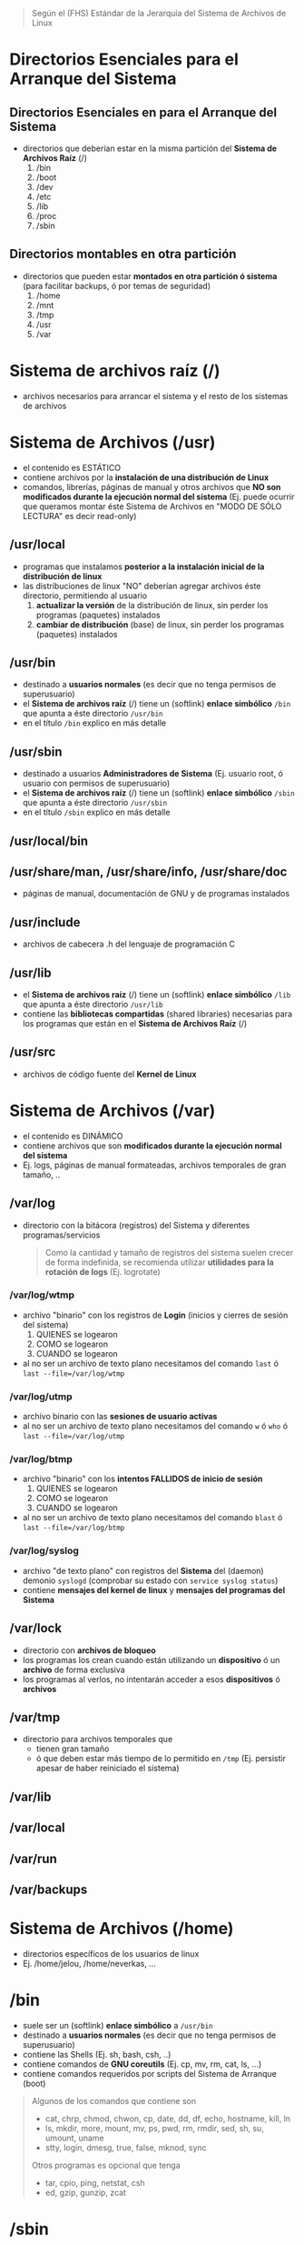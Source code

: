 #+BEGIN_QUOTE
Según el (FHS) Estándar de la Jerarquía del Sistema de Archivos de Linux
#+END_QUOTE
* Directorios Esenciales para el Arranque del Sistema
** Directorios Esenciales en para el Arranque del Sistema
   - directorios que deberían estar en la misma partición del *Sistema de Archivos Raíz* (/)
     1) /bin
     2) /boot
     3) /dev
     4) /etc
     5) /lib
     6) /proc
     7) /sbin
** Directorios montables en otra partición
   - directorios que pueden estar *montados en otra partición ó sistema* (para facilitar backups, ó por temas de seguridad)
     1) /home
     2) /mnt
     3) /tmp
     4) /usr
     5) /var
* Sistema de archivos raíz (/)
  - archivos necesarios para arrancar el sistema y el resto de los sistemas de archivos
* Sistema de Archivos (/usr)
  - el contenido es ESTÁTICO
  - contiene archivos por la *instalación de una distribución de Linux*
  - comandos, librerías, páginas de manual y otros archivos que *NO son modificados durante la ejecución normal del sistema*
    (Ej. puede ocurrir que queramos montar éste Sistema de Archivos en "MODO DE SÓLO LECTURA" es decir read-only)
** /usr/local
   - programas que instalamos *posterior a la instalación inicial de la distribución de linux*
   - las distribuciones de linux "NO" deberían agregar archivos éste directorio, permitiendo al usuario
     1) *actualizar la versión* de la distribución de linux, sin perder los programas (paquetes) instalados
     2) *cambiar de distribución* (base) de linux, sin perder los programas (paquetes) instalados
** /usr/bin
   - destinado a *usuarios normales* (es decir que no tenga permisos de superusuario)
   - el *Sistema de archivos raíz* (/) tiene un (softlink) *enlace simbólico* ~/bin~ que apunta a éste directorio ~/usr/bin~
   - en el título ~/bin~ explico en más detalle
** /usr/sbin
   - destinado a usuarios *Administradores de Sistema* (Ej. usuario root, ó usuario con permisos de superusuario)
   - el *Sistema de archivos raíz* (/) tiene un (softlink) *enlace simbólico* ~/sbin~ que apunta a éste directorio ~/usr/sbin~
   - en el título ~/sbin~ explico en más detalle
** /usr/local/bin
** /usr/share/man, /usr/share/info, /usr/share/doc
   - páginas de manual, documentación de GNU y de programas instalados
** /usr/include
   - archivos de cabecera .h del lenguaje de programación C
** /usr/lib
   - el *Sistema de archivos raíz* (/) tiene un (softlink) *enlace simbólico* ~/lib~ que apunta a éste directorio ~/usr/lib~
   - contiene las *bibliotecas compartidas* (shared libraries) necesarias para los programas que están en el *Sistema de Archivos Raíz* (/)
** /usr/src
   - archivos de código fuente del *Kernel de Linux*
* Sistema de Archivos (/var)
  - el contenido es DINÁMICO
  - contiene archivos que son *modificados durante la ejecución normal del sistema*
  - Ej. logs, páginas de manual formateadas, archivos temporales de gran tamaño, ..
** /var/log
   - directorio con la bitácora (registros) del Sistema y diferentes programas/servicios

    #+BEGIN_QUOTE
    Como la cantidad y tamaño de registros del sistema suelen crecer de forma indefinida,
    se recomienda utilizar *utilidades para la rotación de logs* (Ej. logrotate)
    #+END_QUOTE
*** /var/log/wtmp
    - archivo "binario" con los registros de *Login* (inicios y cierres de sesión del sistema)
      1) QUIENES se logearon
      2) COMO se logearon
      3) CUANDO se logearon
    - al no ser un archivo de texto plano necesitamos del comando ~last~ ó ~last --file=/var/log/wtmp~
*** /var/log/utmp
    - archivo binario con las *sesiones de usuario activas*
    - al no ser un archivo de texto plano necesitamos del comando ~w~ ó ~who~ ó ~last --file=/var/log/utmp~
*** /var/log/btmp
    - archivo "binario" con los *intentos FALLIDOS de inicio de sesión*
      1) QUIENES se logearon
      2) COMO se logearon
      3) CUANDO se logearon
    - al no ser un archivo de texto plano necesitamos del comando ~blast~ ó ~last --file=/var/log/btmp~
*** /var/log/syslog
    - archivo "de texto plano" con registros del *Sistema* del (daemon) demonio ~syslogd~ (comprobar su estado con ~service syslog status~)
    - contiene *mensajes del kernel de linux* y *mensajes del programas del Sistema*
** /var/lock
   - directorio con *archivos de bloqueo*
   - los programas los crean cuando están utilizando un *dispositivo* ó un *archivo* de forma exclusiva
   - los programas al verlos, no intentarán acceder a esos *dispositivos* ó *archivos*
** /var/tmp
   - directorio para archivos temporales que
     - tienen gran tamaño
     - ó que deben estar más tiempo de lo permitido en ~/tmp~ (Ej. persistir apesar de haber reiniciado el sistema)
** /var/lib
** /var/local
** /var/run
** /var/backups
* Sistema de Archivos (/home)
  - directorios específicos de los usuarios de linux
  - Ej. /home/jelou, /home/neverkas, ...
* /bin
  - suele ser un (softlink) *enlace simbólico* a ~/usr/bin~
  - destinado a *usuarios normales* (es decir que no tenga permisos de superusuario)
  - contiene las Shells (Ej. sh, bash, csh, ..)
  - contiene comandos de *GNU coreutils* (Ej. cp, mv, rm, cat, ls, ...)
  - contiene comandos requeridos por scripts del Sistema de Arranque (boot)

  #+BEGIN_QUOTE
  Algunos de los comandos que contiene son
  - cat, chrp, chmod, chwon, cp, date, dd, df, echo, hostname, kill, ln
  - ls, mkdir, more, mount, mv, ps, pwd, rm, rmdir, sed, sh, su, umount, uname
  - stty, login, dmesg, true, false, mknod, sync

  Otros programas es opcional que tenga
  - tar, cpio, ping, netstat, csh
  - ed, gzip, gunzip, zcat
  #+END_QUOTE
* /sbin
  - suele ser un (softlink) *enlace simbólico* a ~/usr/sbin~
  - destinado a usuarios *Administradores de Sistema* (Ej. usuario root, ó usuario con permisos de superusuario)
  - contiene *comandos esenciales del Sistema* (arrancar/restaurar/recuperar/reparar el sistema)
* /etc
  - contiene *archivos de configuración* del sistema
** /etc/fstab
   - archivo con un listado de los *filesystem montados automáticamente al iniciar el sistema*
   - para mas información ejecutar por linea de comandos ~man fstab~
** /etc/mtab
   - archivo con un listado de *filesystems montados de forma dinámica ó en tiempo real*
   - ~/etc/mtab~ difiere de ~/etc/fstab~ porque éste segundo son *filesystem montados de forma estática* al momento de iniciar el sistema
** /etc/X11
   - directorio con archivos de configuración del *X Window System* (Sistema de Ventanas X)
** /etc/adduser.conf
   - configuración por default del comando ~adduser~
     - Ej. *cambiar el directorio home* de los usuarios ubicada en ~/home~ por otro (ó mantenerlo)
     - Ej. *cambiar la estructura (skel) del directorio home* ubicada en ~/etc/skel~ por otra (ó mantenerlo)
   - ~adduser~ permite crear usuarios, crear grupos, crearle un directorio home a un usuario, ..
** /etc/apt
   - archivos de configuración del *Gestor de Paquetes* (ó Herramienta Avanzada de Empaquetado) ~apt~ de Debian GNU/Linux

   #+BEGIN_QUOTE
   Algunas características de ~apt~
   - hace referencia a *Advanced Package Tool* (Herramienta Avanzada de Empaquetado)
   - tiene una *interfáz en modo texto*, también llamada (CLI) *Command line interface* (interfáz de linea de comando)
   - ~apt~ es el *front-end* del *Gestor de Paquetes* ~dpkg~, éste primero tiene una *interfáz de usuario* mas amigable

   Algunas diferencias entre ~apt~ y ~dpkg~
   - ~dpkg~ permite instalar/remover paquetes
   - ~apt~ utiliza por detrás (back-end) a ~dpkg~ para instalar/remover paquetes (es decir ~apt~ depende de ~dpkg~)
   - ~apt~ permite descargar paquetes e instalar dependencias (~dpkg~ NO dispone esas dos características)
   #+END_QUOTE
** /etc/apt/sources.list
   - archivo de texto que contiene una *lista de fuentes (repositorios) de base de datos de apt*
   - se utiliza para sincronizar la *base de datos de paquetes de las fuentes* con la *base de datos de paquetes de nuestro sistema local*
** /etc/apt/sources.list.d
   - directorio con el mismo objetivo que el archivo ~sources.list~
   - cada entrada del directorio es un archivo ~nombre.list~ con el mismo formato que ~sources.list~
   - permite desacoplar las fuentes en vez de centralizar todas en ~sources.list~
** /etc/group
   - archivo con un *listado de GRUPOS del sistema* y los *usuarios pertenecen a cada grupo*
** /etc/passwd
   - archivo con el *listado de USUARIOS* del sistema
   - contiene información de cada usuario (Ej. ruta de su directorio Home, tipo de shell que utiliza, ...)
** /etc/shadow
   - archivo con el *listado de CONTRASEÑAS encriptadas/cifrada* de los usuarios del sistema
** /etc/sudoers
   - archivo que sólo debería ser modificado con el comando ~visudo~ utilizando permisos de superusuario (root)
   - define que usuarios están autorizados a solicitar permisos de superusuario (root)
** /etc/hostname
   - archivo con el *nombre del equipo* (el comando ~hostname~ devuelve lo mismo)
** /etc/hosts
   - archivo para asignar *nombres de dominio* a *direcciones de IP*
** /etc/hosts.allow
   - archivo con un *listado de hosts* que pueden *controlar acceder a ciertos servicios del sistema*
** /etc/hosts.deny
   - lo opuesto a ~/etc/hosts.allow~
** /etc/logrotate.conf
   - permite gestionar la generación de (logs) registros del sistema
** /etc/networks
** /etc/services
   - archivo con un *listado de SERVICIOS* + el PUERTO asociado + el PRÓTOCOLO (tcp, udp)
** /etc/shells
   - archivo con un *listado de SHELLS* confiables (algunos *Display Manager* la utilizan)
   - Ej. ~/bin/sh~, ~/bin/bash~, ~/usr/bin/fish~, ...
** /etc/skel
   - archivos y *estructura de directorios* por default *para la carpeta HOME de un nuevo usuario* (cuando creamos un usuario)
** /etc/screenrc
   - archivo para configuración para *GNU Screen* el *Multiplexor de terminales* asociado al comando ~screen~
   - Ej. atajos, comandos a ejecutar al inciar, ..
** /etc/ssh
   - *directorio con archivos de configuración* del *Servidor SSH* del sistema (necesitamos installar ~openssh-server~)
   - ~/etc/ssh~ difiere de ~/home/algun-usuario/.ssh~, éste segundo contiene
     1) los *Hosts confiables* (a los que nos conectamos)
     2) nuestras *claves públicas* (certificados que validan quienes somos, al conectarnos a un host confiable)
** /etc/timezone
   - archivo con la *zona horaria del sistema*
* /root
  - representa el *directorio local* (home) del usuario (root) es decir del *Administrador del Sistema*
* /lib
  - suele ser un (softlink) *enlace simbólico* a ~/usr/lib~
  - contiene las *bibliotecas compartidas* (shared libraries) necesarias para los programas que están en el *Sistema de Archivos Raíz* (/)
** /lib/modules/"kernel-version"
   - módulos del (kernel) Núcleo de Linux, necesarios para arrancar el sistema
   - se crean luego de compilar el kernel de linux
* /dev
  - contiene archivos "especiales" llamados *archivos de DISPOSITIVO* (se clasifican en dispositivos de Bloque, dispositivos de Caracter)
  - los *archivos de dispositivos*
    1) son una *Interfáz* al *Controlador de dispositivo* (parte del núcleo de Linux)
    2) el *Controlador del dispositivo* permite el *acceso al hardware*
** /dev/sdx
   - archivos de dispositivo de *Discos Duros* y utilizan la interfáz (SCSI) *Small Computer System Interface*
   - según el *esquema de nombres*, la letra ~x~ se reemplaza por ~a~, ~b~, .. (según el orden en que se detectan los dispositivos)

   #+BEGIN_QUOTE
   1) ~/dev/sda~ es la *interfáz al Controlador del Dispositivo* del 1º Disco Duro SCSI detectado
   2) ~/dev/sdb~ es la *interfáz al Controlador del Dispositivo* del 2º Disco Duro SCSI detectado
   #+END_QUOTE
** /dev/sdxy
   - son las *PARTICIONES* de los Discos duros SCSI
   - según el esquema de nombres
     1) la letra ~x~ se reemplaza por ~a~, ~b~, .. (según el orden en que se detectan los dispositivos)
     2) la letra ~y~ se reemplaza por números enteros 1,2,.. (Ej. sdx1, sdbx2, ..)

   #+BEGIN_QUOTE
   las particiones del disco duro ~/dev/sda~
   - ~/dev/sda1~ es la 1º partición
   - ~/dev/sda2~ es la 2º partición
   - ~/dev/sdan~ es la N partición (el número N dependerá del tipo de *Tabla de Particiones* con el que formateamos el dispositivo)

   las particiones del disco duro ~/dev/sdb~
   - ~/dev/sdb1~ es la 1º partición
   - ~/dev/sdb2~ es la 2º partición
   - ~/dev/sdbn~ es la N partición (el número N dependerá del tipo de *Tabla de Particiones* con el que formateamos el dispositivo)
   #+END_QUOTE
* TODO /tmp
** /var/tmp
* /boot
  - contiene archivos utilizados por el *Cargador de Arranque* (Ej. GRUB ó LILO)
  - guarda las imagenes del KERNEL de Linux
** /boot/grub
   - directorio con *archivos configuración* del (GRUB)
* /mnt
  - directorio para crear *Puntos de Montaje* (temporales) para
    1) *Sistemas de Archivos* (Ej. ext3, ext4, ntfs, fat32, ..)
    2) ó *Dispositivos* (Ej. /dev/sda1, /dev/sda2, .., /dev/cdrom, ..)
  - el *proceso de montaje* permite que
    1) un *Filesystem* esté disponible por el sistema (acceder a sus archivos)
    2) el sistema accede al Filesytem montado a través del *punto de montaje* (Ej. /mnt/usb, /mnt/cdrom, ..)

  #+BEGIN_QUOTE
  Si MONTAMOS un dispositivo
  - utilizamos el comando ~mount~ de la forma ~mount /dev/nombre-archivo-dispositivo ruta-punto-de-montaje~
  - el comando ~mount~ requiere privilegios de superusuario (ó usuario root)
  - Ej. ~mount /dev/sda1 /home~, ó ~mount /dev/usb /mnt/pendrive~

  Si DESMONTAMOS un *dispositivo* ó un *punto de montaje*,
  - utilizamos el comando ~umount~ de la forma ~umount nombre-dispositivo~ ó ~umount ruta-punto-de-montaje~
  - Ej. ~umount /home~ ó ~umount /dev/sda1~

  La ruta de punto de montaje
  - es desde dónde accederemos al filesystem montado
  - puede estar vacía pero.. DEBE EXISTIR
  - si tenía archivos, estos quedarán inaccesibles mientras el filesystem esté montado (a menos que ya estuviera abierto el archivo)
  #+END_QUOTE

  #+BEGIN_QUOTE
  Si queremos que un dispositivo esté montado de forma permanente necesitamos editar el archivo ~/etc/fstab~
  - Ej. una partición de un disco duro que usamos sólo de almacenamiento, ó una partición que tiene instalada una distribución de Linux
  #+END_QUOTE
* TODO /proc
* TODO /opt
* TODO /initrd
